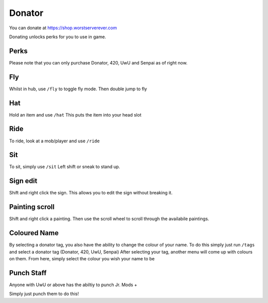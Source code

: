 Donator
=====

You can donate at https://shop.worstserverever.com

Donating unlocks perks for you to use in game.

Perks
--------

.. image:: https://i.imgur.com/2bCBbZv.jpg

Please note that you can only purchase Donator, 420, UwU and Senpai as of right now.


Fly
--------

Whilst in hub, use ``/fly`` to toggle fly mode.
Then double jump to fly

Hat
--------

Hold an item and use ``/hat``
This puts the item into your head slot

Ride
--------

To ride, look at a mob/player and use ``/ride``

Sit
--------

To sit, simply use ``/sit``
Left shift or sneak to stand up.

Sign edit
--------

Shift and right click the sign.
This allows you to edit the sign without breaking it.

Painting scroll
--------

Shift and right click a painting.
Then use the scroll wheel to scroll through the availabile paintings.

Coloured Name
--------

By selecting a donator tag, you also have the ability to change the colour of your name.
To do this simply just run ``/tags`` and select a donator tag (Donator, 420, UwU, Senpai)
After selecting your tag, another menu will come up with colours on them. From here, simply select the colour you wish your name to be

Punch Staff
--------

Anyone with UwU or above has the abiltiy to punch Jr. Mods +

Simply just punch them to do this!
